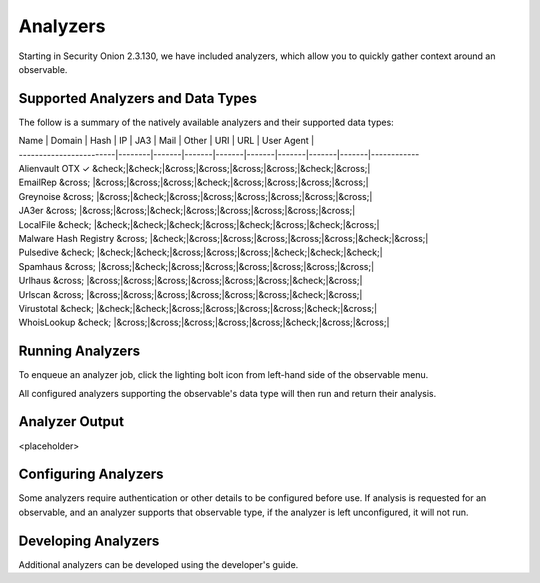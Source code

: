 .. _analyzers:

Analyzers
==========
Starting in Security Onion 2.3.130, we have included analyzers, which allow you to quickly gather context around an observable.

Supported Analyzers and Data Types
----------------------------------
The follow is a summary of the natively available analyzers and their supported data types:

| Name                    | Domain | Hash  | IP    | JA3   | Mail  | Other | URI   |  URL  | User Agent |
| ------------------------|--------|-------|-------|-------|-------|-------|-------|-------|------------
| Alienvault OTX          ✓  &check;|&check;|&cross;|&cross;|&cross;|&cross;|&check;|&cross;|
| EmailRep                &cross; |&cross;|&cross;|&cross;|&check;|&cross;|&cross;|&cross;|&cross;|
| Greynoise               &cross; |&cross;|&check;|&cross;|&cross;|&cross;|&cross;|&cross;|&cross;|
| JA3er                   &cross; |&cross;|&cross;|&check;|&cross;|&cross;|&cross;|&cross;|&cross;|
| LocalFile               &check; |&check;|&check;|&check;|&cross;|&check;|&cross;|&check;|&cross;|
| Malware Hash Registry   &cross; |&check;|&cross;|&cross;|&cross;|&cross;|&cross;|&check;|&cross;|
| Pulsedive               &check; |&check;|&check;|&cross;|&cross;|&cross;|&check;|&check;|&check;|
| Spamhaus                &cross; |&cross;|&check;|&cross;|&cross;|&cross;|&cross;|&cross;|&cross;|
| Urlhaus                 &cross; |&cross;|&cross;|&cross;|&cross;|&cross;|&cross;|&check;|&cross;|
| Urlscan                 &cross; |&cross;|&cross;|&cross;|&cross;|&cross;|&cross;|&check;|&cross;|
| Virustotal              &check; |&check;|&check;|&cross;|&cross;|&cross;|&cross;|&check;|&cross;|
| WhoisLookup             &check; |&cross;|&cross;|&cross;|&cross;|&cross;|&check;|&cross;|&cross;|

Running Analyzers
-----------------
To enqueue an analyzer job, click the lighting bolt icon from left-hand side of the observable menu.


All configured analyzers supporting the observable's data type will then run and return their analysis.


Analyzer Output
---------------
<placeholder>


Configuring Analyzers
---------------------
Some analyzers require authentication or other details to be configured before use. If analysis is requested for an observable, and an analyzer supports that observable type, if the analyzer is left unconfigured, it will not run. 


Developing Analyzers
--------------------
Additional analyzers can be developed using the developer's guide.
